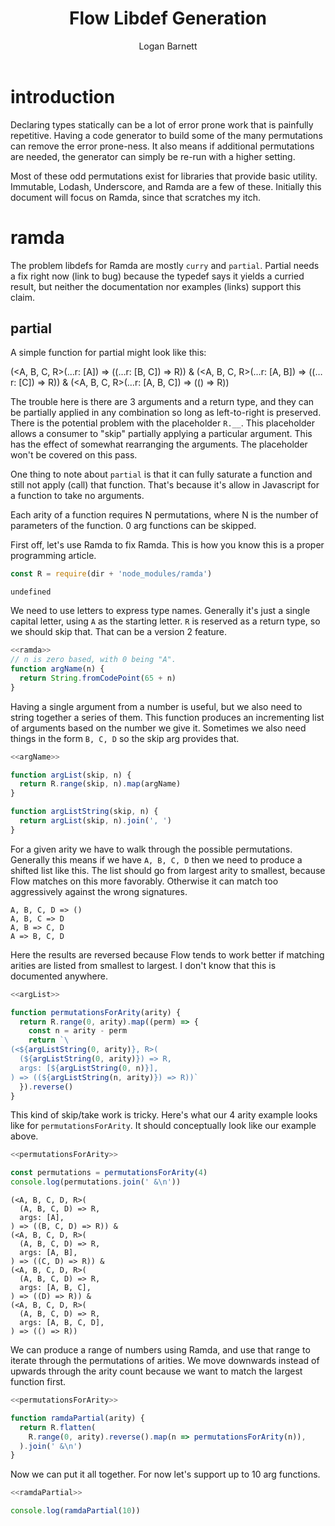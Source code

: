 #+TITLE: Flow Libdef Generation
#+AUTHOR: Logan Barnett
#+EMAIL: logustus@gmail.com
#+TAGS: javascript flow code-gen

* introduction
Declaring types statically can be a lot of error prone work that is painfully
repetitive. Having a code generator to build some of the many permutations can
remove the error prone-ness. It also means if additional permutations are
needed, the generator can simply be re-run with a higher setting.

Most of these odd permutations exist for libraries that provide basic utility.
Immutable, Lodash, Underscore, and Ramda are a few of these. Initially this
document will focus on Ramda, since that scratches my itch.

* ramda

The problem libdefs for Ramda are mostly =curry= and =partial=. Partial needs a
fix right now (link to bug) because the typedef says it yields a curried result,
but neither the documentation nor examples (links) support this claim.

** partial
A simple function for partial might look like this:

#+BEGIN_EXAMPLE javascript
(<A, B, C, R>(...r: [A]) => ((...r: [B, C]) => R)) &
(<A, B, C, R>(...r: [A, B]) => ((...r: [C]) => R)) &
(<A, B, C, R>(...r: [A, B, C]) => (() => R))
#+END_EXAMPLE

The trouble here is there are 3 arguments and a return type, and they can be
partially applied in any combination so long as left-to-right is preserved.
There is the potential problem with the placeholder =R.__=. This placeholder
allows a consumer to "skip" partially applying a particular argument. This has
the effect of somewhat rearranging the arguments. The placeholder won't be
covered on this pass.

One thing to note about =partial= is that it can fully saturate a function and
still not apply (call) that function. That's because it's allow in Javascript
for a function to take no arguments.

Each arity of a function requires N permutations, where N is the number of
parameters of the function. 0 arg functions can be skipped.

First off, let's use Ramda to fix Ramda. This is how you know this is a proper
programming article.

#+NAME: ramda
#+BEGIN_SRC js :noweb yes :var dir=(file-name-directory buffer-file-name)
const R = require(dir + 'node_modules/ramda')
#+END_SRC

#+RESULTS: ramda
: undefined

We need to use letters to express type names. Generally it's just a single
capital letter, using =A= as the starting letter. =R= is reserved as a return
type, so we should skip that. That can be a version 2 feature.

#+NAME: argName
#+BEGIN_SRC javascript :noweb yes
<<ramda>>
// n is zero based, with 0 being "A".
function argName(n) {
  return String.fromCodePoint(65 + n)
}
#+END_SRC

Having a single argument from a number is useful, but we also need to string
together a series of them. This function produces an incrementing list of
arguments based on the number we give it. Sometimes we also need things in the
form =B, C, D= so the skip arg provides that.
#+NAME: argList
#+BEGIN_SRC js :noweb yes
<<argName>>

function argList(skip, n) {
  return R.range(skip, n).map(argName)
}

function argListString(skip, n) {
  return argList(skip, n).join(', ')
}
#+END_SRC

For a given arity we have to walk through the possible permutations. Generally
this means if we have =A, B, C, D= then we need to produce a shifted list like
this. The list should go from largest arity to smallest, because Flow matches on
this more favorably. Otherwise it can match too aggressively against the wrong
signatures.
#+BEGIN_EXAMPLE
A, B, C, D => ()
A, B, C => D
A, B => C, D
A => B, C, D
#+END_EXAMPLE

Here the results are reversed because Flow tends to work better if matching
arities are listed from smallest to largest. I don't know that this is
documented anywhere.

#+NAME: permutationsForArity
#+BEGIN_SRC js :noweb yes
<<argList>>

function permutationsForArity(arity) {
  return R.range(0, arity).map((perm) => {
    const n = arity - perm
    return `\
(<${argListString(0, arity)}, R>(
  (${argListString(0, arity)}) => R,
  args: [${argListString(0, n)}],
) => ((${argListString(n, arity)}) => R))`
  }).reverse()
}
#+END_SRC

#+RESULTS: permutationsForArity

This kind of skip/take work is tricky. Here's what our 4 arity example looks
like for =permutationsForArity=. It should conceptually look like our example
above.

#+BEGIN_SRC js :exports both :noweb yes :var dir=(file-name-directory buffer-file-name) :results output verbatim
<<permutationsForArity>>

const permutations = permutationsForArity(4)
console.log(permutations.join(' &\n'))
#+END_SRC

#+RESULTS:
#+begin_example
(<A, B, C, D, R>(
  (A, B, C, D) => R,
  args: [A],
) => ((B, C, D) => R)) &
(<A, B, C, D, R>(
  (A, B, C, D) => R,
  args: [A, B],
) => ((C, D) => R)) &
(<A, B, C, D, R>(
  (A, B, C, D) => R,
  args: [A, B, C],
) => ((D) => R)) &
(<A, B, C, D, R>(
  (A, B, C, D) => R,
  args: [A, B, C, D],
) => (() => R))
#+end_example

We can produce a range of numbers using Ramda, and use that range to iterate
through the permutations of arities. We move downwards instead of upwards
through the arity count because we want to match the largest function first.
#+NAME: ramdaPartial
#+BEGIN_SRC js :noweb yes
<<permutationsForArity>>

function ramdaPartial(arity) {
  return R.flatten(
    R.range(0, arity).reverse().map(n => permutationsForArity(n)),
  ).join(' &\n')
}
#+END_SRC

Now we can put it all together. For now let's support up to 10 arg functions.
#+BEGIN_SRC js :noweb yes :var dir=(file-name-directory buffer-file-name) :results output verbatim :tangle ramda-partial.js
<<ramdaPartial>>

console.log(ramdaPartial(10))
#+END_SRC

#+RESULTS:
#+begin_example
(<A, B, C, D, E, F, G, H, I, R>(
  (A, B, C, D, E, F, G, H, I) => R,
  args: [A],
) => ((B, C, D, E, F, G, H, I) => R)) &
(<A, B, C, D, E, F, G, H, I, R>(
  (A, B, C, D, E, F, G, H, I) => R,
  args: [A, B],
) => ((C, D, E, F, G, H, I) => R)) &
(<A, B, C, D, E, F, G, H, I, R>(
  (A, B, C, D, E, F, G, H, I) => R,
  args: [A, B, C],
) => ((D, E, F, G, H, I) => R)) &
(<A, B, C, D, E, F, G, H, I, R>(
  (A, B, C, D, E, F, G, H, I) => R,
  args: [A, B, C, D],
) => ((E, F, G, H, I) => R)) &
(<A, B, C, D, E, F, G, H, I, R>(
  (A, B, C, D, E, F, G, H, I) => R,
  args: [A, B, C, D, E],
) => ((F, G, H, I) => R)) &
(<A, B, C, D, E, F, G, H, I, R>(
  (A, B, C, D, E, F, G, H, I) => R,
  args: [A, B, C, D, E, F],
) => ((G, H, I) => R)) &
(<A, B, C, D, E, F, G, H, I, R>(
  (A, B, C, D, E, F, G, H, I) => R,
  args: [A, B, C, D, E, F, G],
) => ((H, I) => R)) &
(<A, B, C, D, E, F, G, H, I, R>(
  (A, B, C, D, E, F, G, H, I) => R,
  args: [A, B, C, D, E, F, G, H],
) => ((I) => R)) &
(<A, B, C, D, E, F, G, H, I, R>(
  (A, B, C, D, E, F, G, H, I) => R,
  args: [A, B, C, D, E, F, G, H, I],
) => (() => R)) &
(<A, B, C, D, E, F, G, H, R>(
  (A, B, C, D, E, F, G, H) => R,
  args: [A],
) => ((B, C, D, E, F, G, H) => R)) &
(<A, B, C, D, E, F, G, H, R>(
  (A, B, C, D, E, F, G, H) => R,
  args: [A, B],
) => ((C, D, E, F, G, H) => R)) &
(<A, B, C, D, E, F, G, H, R>(
  (A, B, C, D, E, F, G, H) => R,
  args: [A, B, C],
) => ((D, E, F, G, H) => R)) &
(<A, B, C, D, E, F, G, H, R>(
  (A, B, C, D, E, F, G, H) => R,
  args: [A, B, C, D],
) => ((E, F, G, H) => R)) &
(<A, B, C, D, E, F, G, H, R>(
  (A, B, C, D, E, F, G, H) => R,
  args: [A, B, C, D, E],
) => ((F, G, H) => R)) &
(<A, B, C, D, E, F, G, H, R>(
  (A, B, C, D, E, F, G, H) => R,
  args: [A, B, C, D, E, F],
) => ((G, H) => R)) &
(<A, B, C, D, E, F, G, H, R>(
  (A, B, C, D, E, F, G, H) => R,
  args: [A, B, C, D, E, F, G],
) => ((H) => R)) &
(<A, B, C, D, E, F, G, H, R>(
  (A, B, C, D, E, F, G, H) => R,
  args: [A, B, C, D, E, F, G, H],
) => (() => R)) &
(<A, B, C, D, E, F, G, R>(
  (A, B, C, D, E, F, G) => R,
  args: [A],
) => ((B, C, D, E, F, G) => R)) &
(<A, B, C, D, E, F, G, R>(
  (A, B, C, D, E, F, G) => R,
  args: [A, B],
) => ((C, D, E, F, G) => R)) &
(<A, B, C, D, E, F, G, R>(
  (A, B, C, D, E, F, G) => R,
  args: [A, B, C],
) => ((D, E, F, G) => R)) &
(<A, B, C, D, E, F, G, R>(
  (A, B, C, D, E, F, G) => R,
  args: [A, B, C, D],
) => ((E, F, G) => R)) &
(<A, B, C, D, E, F, G, R>(
  (A, B, C, D, E, F, G) => R,
  args: [A, B, C, D, E],
) => ((F, G) => R)) &
(<A, B, C, D, E, F, G, R>(
  (A, B, C, D, E, F, G) => R,
  args: [A, B, C, D, E, F],
) => ((G) => R)) &
(<A, B, C, D, E, F, G, R>(
  (A, B, C, D, E, F, G) => R,
  args: [A, B, C, D, E, F, G],
) => (() => R)) &
(<A, B, C, D, E, F, R>(
  (A, B, C, D, E, F) => R,
  args: [A],
) => ((B, C, D, E, F) => R)) &
(<A, B, C, D, E, F, R>(
  (A, B, C, D, E, F) => R,
  args: [A, B],
) => ((C, D, E, F) => R)) &
(<A, B, C, D, E, F, R>(
  (A, B, C, D, E, F) => R,
  args: [A, B, C],
) => ((D, E, F) => R)) &
(<A, B, C, D, E, F, R>(
  (A, B, C, D, E, F) => R,
  args: [A, B, C, D],
) => ((E, F) => R)) &
(<A, B, C, D, E, F, R>(
  (A, B, C, D, E, F) => R,
  args: [A, B, C, D, E],
) => ((F) => R)) &
(<A, B, C, D, E, F, R>(
  (A, B, C, D, E, F) => R,
  args: [A, B, C, D, E, F],
) => (() => R)) &
(<A, B, C, D, E, R>(
  (A, B, C, D, E) => R,
  args: [A],
) => ((B, C, D, E) => R)) &
(<A, B, C, D, E, R>(
  (A, B, C, D, E) => R,
  args: [A, B],
) => ((C, D, E) => R)) &
(<A, B, C, D, E, R>(
  (A, B, C, D, E) => R,
  args: [A, B, C],
) => ((D, E) => R)) &
(<A, B, C, D, E, R>(
  (A, B, C, D, E) => R,
  args: [A, B, C, D],
) => ((E) => R)) &
(<A, B, C, D, E, R>(
  (A, B, C, D, E) => R,
  args: [A, B, C, D, E],
) => (() => R)) &
(<A, B, C, D, R>(
  (A, B, C, D) => R,
  args: [A],
) => ((B, C, D) => R)) &
(<A, B, C, D, R>(
  (A, B, C, D) => R,
  args: [A, B],
) => ((C, D) => R)) &
(<A, B, C, D, R>(
  (A, B, C, D) => R,
  args: [A, B, C],
) => ((D) => R)) &
(<A, B, C, D, R>(
  (A, B, C, D) => R,
  args: [A, B, C, D],
) => (() => R)) &
(<A, B, C, R>(
  (A, B, C) => R,
  args: [A],
) => ((B, C) => R)) &
(<A, B, C, R>(
  (A, B, C) => R,
  args: [A, B],
) => ((C) => R)) &
(<A, B, C, R>(
  (A, B, C) => R,
  args: [A, B, C],
) => (() => R)) &
(<A, B, R>(
  (A, B) => R,
  args: [A],
) => ((B) => R)) &
(<A, B, R>(
  (A, B) => R,
  args: [A, B],
) => (() => R)) &
(<A, R>(
  (A) => R,
  args: [A],
) => (() => R))
#+end_example
